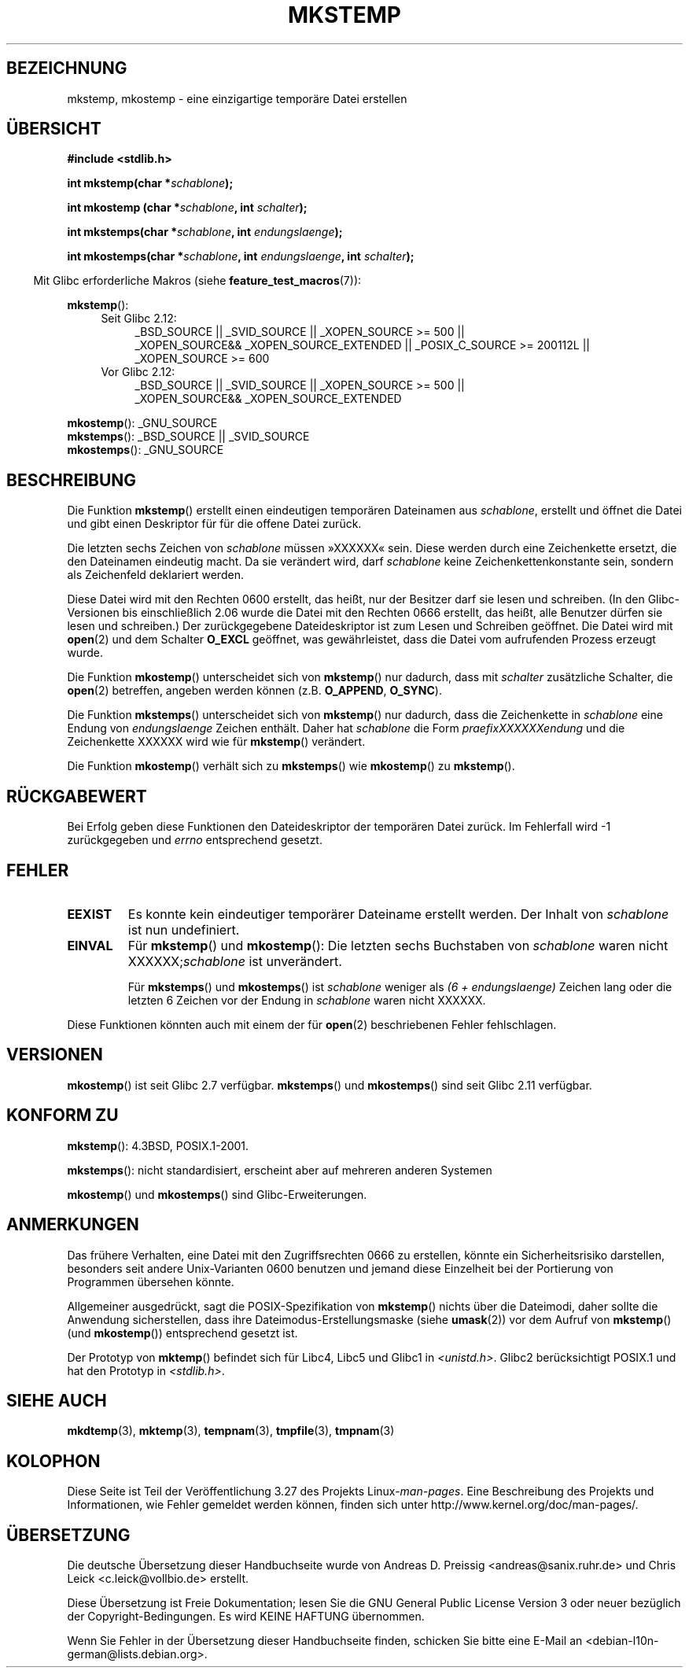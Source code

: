 .\" Copyright 1993 David Metcalfe (david@prism.demon.co.uk)
.\" and Copyright (C) 2008, Michael Kerrisk <mtk.manpages@gmail.com>
.\"
.\" Permission is granted to make and distribute verbatim copies of this
.\" manual provided the copyright notice and this permission notice are
.\" preserved on all copies.
.\"
.\" Permission is granted to copy and distribute modified versions of this
.\" manual under the conditions for verbatim copying, provided that the
.\" entire resulting derived work is distributed under the terms of a
.\" permission notice identical to this one.
.\"
.\" Since the Linux kernel and libraries are constantly changing, this
.\" manual page may be incorrect or out-of-date.  The author(s) assume no
.\" responsibility for errors or omissions, or for damages resulting from
.\" the use of the information contained herein.  The author(s) may not
.\" have taken the same level of care in the production of this manual,
.\" which is licensed free of charge, as they might when working
.\" professionally.
.\"
.\" Formatted or processed versions of this manual, if unaccompanied by
.\" the source, must acknowledge the copyright and authors of this work.
.\"
.\" References consulted:
.\"     Linux libc source code
.\"     Lewine's _POSIX Programmer's Guide_ (O'Reilly & Associates, 1991)
.\"     386BSD man pages
.\" Modified Sat Jul 24 18:48:48 1993 by Rik Faith (faith@cs.unc.edu)
.\" Modified 980310, aeb
.\" Modified 990328, aeb
.\" 2008-06-19, mtk, Added mkostemp(); various other changes
.\"
.\"*******************************************************************
.\"
.\" This file was generated with po4a. Translate the source file.
.\"
.\"*******************************************************************
.TH MKSTEMP 3 "20. September 2010" GNU Linux\-Programmierhandbuch
.SH BEZEICHNUNG
mkstemp, mkostemp \- eine einzigartige temporäre Datei erstellen
.SH ÜBERSICHT
.nf
\fB#include <stdlib.h>\fP
.sp
\fBint mkstemp(char *\fP\fIschablone\fP\fB);\fP
.sp
\fBint mkostemp (char *\fP\fIschablone\fP\fB, int \fP\fIschalter\fP\fB);\fP
.sp
\fBint mkstemps(char *\fP\fIschablone\fP\fB, int \fP\fIendungslaenge\fP\fB);\fP
.sp
\fBint mkostemps(char *\fP\fIschablone\fP\fB, int \fP\fIendungslaenge\fP\fB, int \fP\fIschalter\fP\fB);\fP
.fi
.sp
.in -4n
Mit Glibc erforderliche Makros (siehe \fBfeature_test_macros\fP(7)):
.in
.sp
\fBmkstemp\fP():
.ad l
.RS 4
.PD 0
.TP  4
Seit Glibc 2.12:
_BSD_SOURCE || _SVID_SOURCE || _XOPEN_SOURCE\ >=\ 500 || _XOPEN_SOURCE\
&&\ _XOPEN_SOURCE_EXTENDED || _POSIX_C_SOURCE\ >=\ 200112L ||
_XOPEN_SOURCE\ >=\ 600
.TP 
Vor Glibc 2.12:
_BSD_SOURCE || _SVID_SOURCE || _XOPEN_SOURCE\ >=\ 500 || _XOPEN_SOURCE\
&&\ _XOPEN_SOURCE_EXTENDED
.PD
.RE
.ad b
.PP
\fBmkostemp\fP(): _GNU_SOURCE
.br
\fBmkstemps\fP(): _BSD_SOURCE || _SVID_SOURCE
.br
\fBmkostemps\fP(): _GNU_SOURCE
.SH BESCHREIBUNG
Die Funktion \fBmkstemp\fP() erstellt einen eindeutigen temporären Dateinamen
aus \fIschablone\fP, erstellt und öffnet die Datei und gibt einen Deskriptor
für für die offene Datei zurück.

Die letzten sechs Zeichen von \fIschablone\fP müssen »XXXXXX« sein. Diese
werden durch eine Zeichenkette ersetzt, die den Dateinamen eindeutig
macht. Da sie verändert wird, darf \fIschablone\fP keine Zeichenkettenkonstante
sein, sondern als Zeichenfeld deklariert werden.

Diese Datei wird mit den Rechten 0600 erstellt, das heißt, nur der Besitzer
darf sie lesen und schreiben. (In den Glibc\-Versionen bis einschließlich
2.06 wurde die Datei mit den Rechten 0666 erstellt, das heißt, alle Benutzer
dürfen sie lesen und schreiben.) Der zurückgegebene Dateideskriptor ist zum
Lesen und Schreiben geöffnet. Die Datei wird mit \fBopen\fP(2) und dem Schalter
\fBO_EXCL\fP geöffnet, was gewährleistet, dass die Datei vom aufrufenden
Prozess erzeugt wurde.

Die Funktion \fBmkostemp\fP() unterscheidet sich von \fBmkstemp\fP() nur dadurch,
dass mit \fIschalter\fP zusätzliche Schalter, die \fBopen\fP(2) betreffen, angeben
werden können (z.B. \fBO_APPEND\fP, \fBO_SYNC\fP).

Die Funktion \fBmkstemps\fP() unterscheidet sich von \fBmkstemp\fP() nur dadurch,
dass die Zeichenkette in \fIschablone\fP eine Endung von \fIendungslaenge\fP
Zeichen enthält. Daher hat \fIschablone\fP die Form \fIpraefixXXXXXXendung\fP und
die Zeichenkette XXXXXX wird wie für \fBmkstemp\fP() verändert.

Die Funktion \fBmkostemp\fP() verhält sich zu \fBmkstemps\fP() wie \fBmkostemp\fP()
zu \fBmkstemp\fP().
.SH RÜCKGABEWERT
Bei Erfolg geben diese Funktionen den Dateideskriptor der temporären Datei
zurück. Im Fehlerfall wird \-1 zurückgegeben und \fIerrno\fP entsprechend
gesetzt.
.SH FEHLER
.TP 
\fBEEXIST\fP
Es konnte kein eindeutiger temporärer Dateiname erstellt werden. Der Inhalt
von \fIschablone\fP ist nun undefiniert.
.TP 
\fBEINVAL\fP
Für \fBmkstemp\fP() und \fBmkostemp\fP(): Die letzten sechs Buchstaben von
\fIschablone\fP waren nicht XXXXXX;\fIschablone\fP ist unverändert.
.sp
Für \fBmkstemps\fP() und \fBmkostemps\fP() ist \fIschablone\fP weniger als \fI(6 +
endungslaenge)\fP Zeichen lang oder die letzten 6 Zeichen vor der Endung in
\fIschablone\fP waren nicht XXXXXX.
.PP
Diese Funktionen könnten auch mit einem der für \fBopen\fP(2) beschriebenen
Fehler fehlschlagen.
.SH VERSIONEN
\fBmkostemp\fP() ist seit Glibc 2.7 verfügbar. \fBmkstemps\fP() und \fBmkostemps\fP()
sind seit Glibc 2.11 verfügbar.
.SH "KONFORM ZU"
\fBmkstemp\fP(): 4.3BSD, POSIX.1\-2001.

.\" mkstemps() appears to be at least on the BSDs, Mac OS X, Solaris,
.\" and Tru64.
\fBmkstemps\fP(): nicht standardisiert, erscheint aber auf mehreren anderen
Systemen

\fBmkostemp\fP() und \fBmkostemps\fP() sind Glibc\-Erweiterungen.
.SH ANMERKUNGEN
Das frühere Verhalten, eine Datei mit den Zugriffsrechten 0666 zu erstellen,
könnte ein Sicherheitsrisiko darstellen, besonders seit andere
Unix\-Varianten 0600 benutzen und jemand diese Einzelheit bei der Portierung
von Programmen übersehen könnte.

Allgemeiner ausgedrückt, sagt die POSIX\-Spezifikation von \fBmkstemp\fP()
nichts über die Dateimodi, daher sollte die Anwendung sicherstellen, dass
ihre Dateimodus\-Erstellungsmaske (siehe \fBumask\fP(2)) vor dem Aufruf von
\fBmkstemp\fP() (und \fBmkostemp\fP()) entsprechend gesetzt ist.

Der Prototyp von \fBmktemp\fP() befindet sich für Libc4, Libc5 und Glibc1 in
\fI<unistd.h>\fP. Glibc2 berücksichtigt POSIX.1 und hat den Prototyp in
\fI<stdlib.h>\fP.
.SH "SIEHE AUCH"
\fBmkdtemp\fP(3), \fBmktemp\fP(3), \fBtempnam\fP(3), \fBtmpfile\fP(3), \fBtmpnam\fP(3)
.SH KOLOPHON
Diese Seite ist Teil der Veröffentlichung 3.27 des Projekts
Linux\-\fIman\-pages\fP. Eine Beschreibung des Projekts und Informationen, wie
Fehler gemeldet werden können, finden sich unter
http://www.kernel.org/doc/man\-pages/.

.SH ÜBERSETZUNG
Die deutsche Übersetzung dieser Handbuchseite wurde von
Andreas D. Preissig <andreas@sanix.ruhr.de>
und
Chris Leick <c.leick@vollbio.de>
erstellt.

Diese Übersetzung ist Freie Dokumentation; lesen Sie die
GNU General Public License Version 3 oder neuer bezüglich der
Copyright-Bedingungen. Es wird KEINE HAFTUNG übernommen.

Wenn Sie Fehler in der Übersetzung dieser Handbuchseite finden,
schicken Sie bitte eine E-Mail an <debian-l10n-german@lists.debian.org>.
